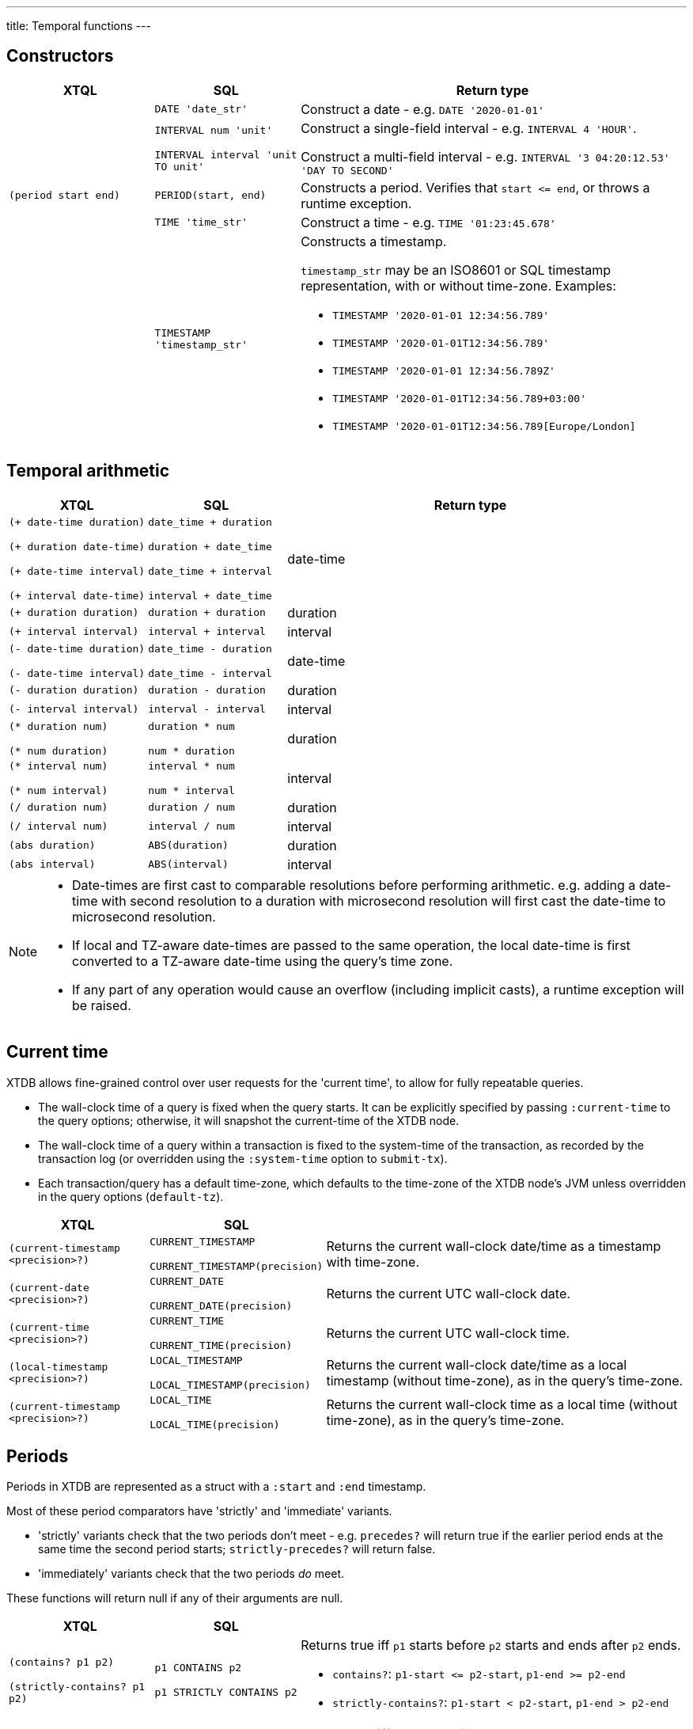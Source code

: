 ---
title: Temporal functions
---

== Constructors

[cols="3,3,8"]
|===
| XTQL | SQL | Return type

| | `DATE 'date_str'` | Construct a date - e.g. `DATE '2020-01-01'`

| | `INTERVAL num 'unit'`

  `INTERVAL interval 'unit TO unit'`
| Construct a single-field interval - e.g. `INTERVAL 4 'HOUR'`.

  Construct a multi-field interval - e.g. `INTERVAL '3 04:20:12.53' 'DAY TO SECOND'`

| `(period start end)` | `PERIOD(start, end)`
| Constructs a period.
  Verifies that `+start <= end+`, or throws a runtime exception.

| | `TIME 'time_str'` | Construct a time - e.g. `TIME '01:23:45.678'`

|
| `TIMESTAMP 'timestamp_str'`
a| Constructs a timestamp.

`timestamp_str` may be an ISO8601 or SQL timestamp representation, with or without time-zone.
Examples:

* `TIMESTAMP '2020-01-01 12:34:56.789'`
* `TIMESTAMP '2020-01-01T12:34:56.789'`
* `TIMESTAMP '2020-01-01 12:34:56.789Z'`
* `TIMESTAMP '2020-01-01T12:34:56.789+03:00'`
* `TIMESTAMP '2020-01-01T12:34:56.789[Europe/London]`
|===

== Temporal arithmetic

[cols="3,3,8"]
|===
| XTQL | SQL | Return type

| `(+ date-time duration)`

  `(+ duration date-time)`

  `(+ date-time interval)`

  `(+ interval date-time)`
| `date_time + duration`

  `duration + date_time`

  `date_time + interval`

  `interval + date_time`
| date-time

| `(+ duration duration)` | `duration + duration` | duration
| `(+ interval interval)` | `interval + interval` | interval

| `(- date-time duration)`

  `(- date-time interval)`
| `date_time - duration`

  `date_time - interval`
| date-time

| `(- duration duration)` | `duration - duration` | duration
| `(- interval interval)` | `interval - interval` | interval

| `(* duration num)`

  `(* num duration)`
| `duration * num`

  `num * duration`
| duration

| `(* interval num)`

  `(* num interval)`
| `interval * num`

  `num * interval`
| interval

| `(/ duration num)` | `duration / num` | duration
| `(/ interval num)` | `interval / num` | interval
| `(abs duration)` | `ABS(duration)` | duration
| `(abs interval)` | `ABS(interval)` | interval

|===

[NOTE]
====
* Date-times are first cast to comparable resolutions before performing arithmetic.
  e.g. adding a date-time with second resolution to a duration with microsecond resolution will first cast the date-time to microsecond resolution.
* If local and TZ-aware date-times are passed to the same operation, the local date-time is first converted to a TZ-aware date-time using the query's time zone.
* If any part of any operation would cause an overflow (including implicit casts), a runtime exception will be raised.
====

== Current time

XTDB allows fine-grained control over user requests for the 'current time', to allow for fully repeatable queries.

* The wall-clock time of a query is fixed when the query starts.
  It can be explicitly specified by passing `:current-time` to the query options; otherwise, it will snapshot the current-time of the XTDB node.
* The wall-clock time of a query within a transaction is fixed to the system-time of the transaction, as recorded by the transaction log (or overridden using the `:system-time` option to `submit-tx`).
* Each transaction/query has a default time-zone, which defaults to the time-zone of the XTDB node's JVM unless overridden in the query options (`default-tz`).

[cols="3,3,8"]
|===
| XTQL | SQL |

| `(current-timestamp <precision>?)`
| `CURRENT_TIMESTAMP`

  `CURRENT_TIMESTAMP(precision)`
| Returns the current wall-clock date/time as a timestamp with time-zone.

| `(current-date <precision>?)`
| `CURRENT_DATE`

  `CURRENT_DATE(precision)`
| Returns the current UTC wall-clock date.

| `(current-time <precision>?)`
| `CURRENT_TIME`

  `CURRENT_TIME(precision)`
| Returns the current UTC wall-clock time.

| `(local-timestamp <precision>?)`
| `LOCAL_TIMESTAMP`

  `LOCAL_TIMESTAMP(precision)`
| Returns the current wall-clock date/time as a local timestamp (without time-zone), as in the query's time-zone.

| `(current-timestamp <precision>?)`
| `LOCAL_TIME`

  `LOCAL_TIME(precision)`
| Returns the current wall-clock time as a local time (without time-zone), as in the query's time-zone.

|===


== Periods

Periods in XTDB are represented as a struct with a `:start` and `:end` timestamp.

Most of these period comparators have 'strictly' and 'immediate' variants.

* 'strictly' variants check that the two periods don't meet - e.g. `precedes?` will return true if the earlier period ends at the same time the second period starts; `strictly-precedes?` will return false.
* 'immediately' variants check that the two periods _do_ meet.

These functions will return null if any of their arguments are null.

[cols="3,3,8"]
|===
| XTQL | SQL |

| `(contains? p1 p2)`

  `(strictly-contains? p1 p2)`
| `p1 CONTAINS p2`

  `p1 STRICTLY CONTAINS p2`
a| Returns true iff `p1` starts before `p2` starts and ends after `p2` ends.

* `contains?`: `+p1-start <= p2-start+`, `+p1-end >= p2-end+`
* `strictly-contains?`: `+p1-start < p2-start+`, `+p1-end > p2-end+`

// TODO should this be `=`?
| `(equals? p1 p2)` | `p1 EQUALS p2`
a| Returns true iff the two periods are equal

* `equals?`: `+p1-start = p2-start+`, `+p1-end = p2-end+`

| `(lags? p1 p2)`

  `(strictly-lags? p1 p2)`

  `(immediately-lags? p1 p2)`
| `p1 LAGS p2`

  `p1 STRICTLY LAGS p2`

  `p1 IMMEDIATELY LAGS p2`
a| Returns true iff `p1` starts after `p2` starts and ends after `p2` ends.

* `lags?`: `+p1-start >= p2-start+`, `+p1-end > p2-end+`
* `strictly-lags?`: `+p1-start > p2-start+`, `+p1-end > p2-end+`
* `immediately-lags?`: `+p1-start = p2-start+`, `+p1-end > p2-end+`

| `(leads? p1 p2)`

  `(strictly-leads? p1 p2)`

  `(immediately-leads? p1 p2)`
| `p1 LEADS p2`

  `p1 STRICTLY LEADS p2`

  `p1 IMMEDIATELY LEADS p2`
a| Returns true iff `p1` starts before `p2` starts and ends before `p2` ends.

* `leads?`: `+p1-start < p2-start+`, `+p1-end <= p2-end+`
* `strictly-leads?`: `+p1-start < p2-start+`, `+p1-end < p2-end+`
* `immediately-leads?`: `+p1-start < p2-start+`, `+p1-end = p2-end+`

| `(overlaps? p1 p2)` | `p1 OVERLAPS p2`
a| Returns true iff `p1` starts before `p2` ends and ends after `p2` starts

* `overlaps?`: `+p1-start < p2-end+`, `+p1-end < p2-start+`
* `strictly-overlaps?`: `+p1-start > p2-start+`, `+p1-end < p2-end+`

| `(precedes? p1 p2)`

  `(strictly-precedes? p1 p2)`

  `(immediately-precedes? p1 p2)`
| `p1 PRECEDES p2`

  `p1 STRICTLY PRECEDES p2`

  `p1 IMMEDIATELY PRECEDES p2`
a| Returns true iff `p1` ends before `p2` starts

* `precedes?`: `+p1-end <= p2-start+`
* `strictly-precedes?`: `+p1-end < p2-start+`
* `immediately-precedes?`: `+p1-end = p2-start+`

| `(succeeds? p1 p2)`

  `(strictly-succeeds? p1 p2)`

  `(immediately-succeeds? p1 p2)`
| `p1 SUCCEEDS p2`

  `p1 STRICTLY SUCCEEDS p2`

  `p1 IMMEDIATELY SUCCEEDS p2`
a| Returns true iff `p1` starts after `p2` ends

* `succeeds?`: `+p1-start >= p2-end+`
* `strictly-succeeds?`: `+p1-start > p2-end+`
* `immediately-succeeds?`: `+p1-start = p2-end+`

|===

== Miscellaneous

[cols="3,3,8"]
|===
| XTQL | SQL |
| `(date-trunc "unit" date-time)` | `DATE_TRUNC('unit', date_time)`
| Truncates the date-time to the given time-unit, which must be one of `MILLENNIUM`, `CENTURY`, `DECADE`, `YEAR`, `QUARTER`, `MONTH`, `WEEK`, `DAY`, `HOUR`, `MINUTE`, `SECOND`, `MILLISECOND` or `MICROSECOND`

| `(date-trunc "unit" date-time time-zone)` | `DATE_TRUNC('unit', date_time, 'time_zone')`
| Truncates a **timezone aware** date-time to the given time-unit, which must be one of `MILLENNIUM`, `CENTURY`, `DECADE`, `YEAR`, `QUARTER`, `MONTH`, `WEEK`, `DAY`, `HOUR`, `MINUTE`, `SECOND`, `MILLISECOND` or `MICROSECOND`, and then converts it to the specified time-zone. The specified time-zone must be a valid time-zone identifier (see link:https://en.wikipedia.org/wiki/List_of_tz_database_time_zones[here])

| `(date-trunc "unit" interval)` | `DATE_TRUNC('unit', interval)`
| Truncates the given interval to the given time-unit, which must be one of `MILLENNIUM`, `CENTURY`, `DECADE`, `YEAR`, `QUARTER`, `MONTH`, `WEEK`, `DAY`, `HOUR`, `MINUTE`, `SECOND`, `MILLISECOND` or `MICROSECOND`

| `(extract "field" date-time)` | `EXTRACT('field', date_time)`
| Extracts the given field from the date-time, which must be one of `YEAR`, `MONTH`, `DAY`, `MINUTE`.

|===
